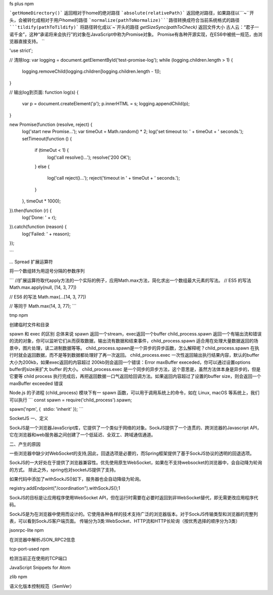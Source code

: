 
fs plus npm

```getHomeDirectory()``` 返回相对于home的绝对路径
```absolute(relativePath)``` 返回绝对路径，如果路径以```~``开头，会被转化成相对于用户home的路径
```normalize(pathToNormalize)```路径转换成符合当前系统格式的路径
```tildify(pathToTildify)```  将路径转化成以`~`开头的路径
`getSizeSync(pathToCheck)` 返回文件大小
古人云：“君子一诺千金”，这种“承诺将来会执行”的对象在JavaScript中称为Promise对象。
Promise有各种开源实现，在ES6中被统一规范，由浏览器直接支持。
``

'use strict';

// 清除log:
var logging = document.getElementById('test-promise-log');
while (logging.children.length > 1) {
    logging.removeChild(logging.children[logging.children.length - 1]);
}

// 输出log到页面:
function log(s) {
    var p = document.createElement('p');
    p.innerHTML = s;
    logging.appendChild(p);
}

new Promise(function (resolve, reject) {
    log('start new Promise...');
    var timeOut = Math.random() * 2;
    log('set timeout to: ' + timeOut + ' seconds.');
    setTimeout(function () {
        if (timeOut < 1) {
            log('call resolve()...');
            resolve('200 OK');
        }
        else {
            log('call reject()...');
            reject('timeout in ' + timeOut + ' seconds.');
        }
    }, timeOut * 1000);
}).then(function (r) {
    log('Done: ' + r);
}).catch(function (reason) {
    log('Failed: ' + reason);
});

```

`...` Spread 扩展运算符


将一个数组转为用逗号分隔的参数序列

```
//扩展运算符取代apply方法的一个实际的例子，应用Math.max方法，简化求出一个数组最大元素的写法。
// ES5 的写法
Math.max.apply(null, [14, 3, 77])
 
// ES6 的写法
Math.max(...[14, 3, 77])
 
// 等同于
Math.max(14, 3, 77);
```

tmp npm

创建临时文件和目录


spawn 和 exec 的区别
总体来说 spawn 返回一个stream，exec返回一个buffer
child_process.spawn 返回一个有输出流和错误的流的对象，你可以监听它们从而获取数据，输出流有数据和结束事件，child_process.spawn 适合用在处理大量数据返回的场景中，图片处理，读二进制数据等等。
child_process.spawn是一个异步的异步函数，怎么解释呢？child_process.spawn 在执行时就会返回数据，而不是等到数据都处理好了再一次返回。
child_process.exec 一次性返回输出执行结果内容，默认的buffer大小为200kb，如果exec返回的内容超过 200kb则会返回一个错误：Error maxBuffer execeded，你可以通过设置options buffer的size来扩大 buffer 的大小。
child_process.exec 是一个同步的异步方法，这个意思是，虽然方法体本身是异步的，但是它要等 child process 执行完成后，再把返回数据一口气返回给回调方法。如果返回内容超过了设置的buffer size，则会返回一个maxBuffer exceeded 错误

Node.js 的子进程 (child_process) 模块下有一 spawn 函数，可以用于调用系统上的命令，如在 Linux, macOS 等系统上，我们可以执行
```
const spawn = require('child_process').spawn;
 
spawn('npm', {
 stdio: 'inherit'
});
```

SocketJS
一、定义

SockJS是一个浏览器JavaScript库，它提供了一个类似于网络的对象。SockJS提供了一个连贯的、跨浏览器的Javascript API，它在浏览器和web服务器之间创建了一个低延迟、全双工、跨域通信通道。



二、产生的原因

一些浏览器中缺少对WebSocket的支持,因此，回退选项是必要的，而Spring框架提供了基于SockJS协议的透明的回退选项。

SockJS的一大好处在于提供了浏览器兼容性。优先使用原生WebSocket，如果在不支持websocket的浏览器中，会自动降为轮询的方式。 
除此之外，spring也对socketJS提供了支持。

如果代码中添加了withSockJS()如下，服务器也会自动降级为轮询。



registry.addEndpoint("/coordination").withSockJS();1

SockJS的目标是让应用程序使用WebSocket API，但在运行时需要在必要时返回到非WebSocket替代，即无需更改应用程序代码。

SockJS是为在浏览器中使用而设计的。它使用各种各样的技术支持广泛的浏览器版本。对于SockJS传输类型和浏览器的完整列表，可以看到SockJS客户端页面。 
传输分为3类:WebSocket、HTTP流和HTTP长轮询（按优秀选择的顺序分为3类）

jsonrpc-lite npm

在浏览器中解析JSON_RPC2信息

tcp-port-used npm

检测当前正在使用的TCP端口


JavaScript Snippets for Atom

zlib npm

语义化版本控制规范（SemVer）